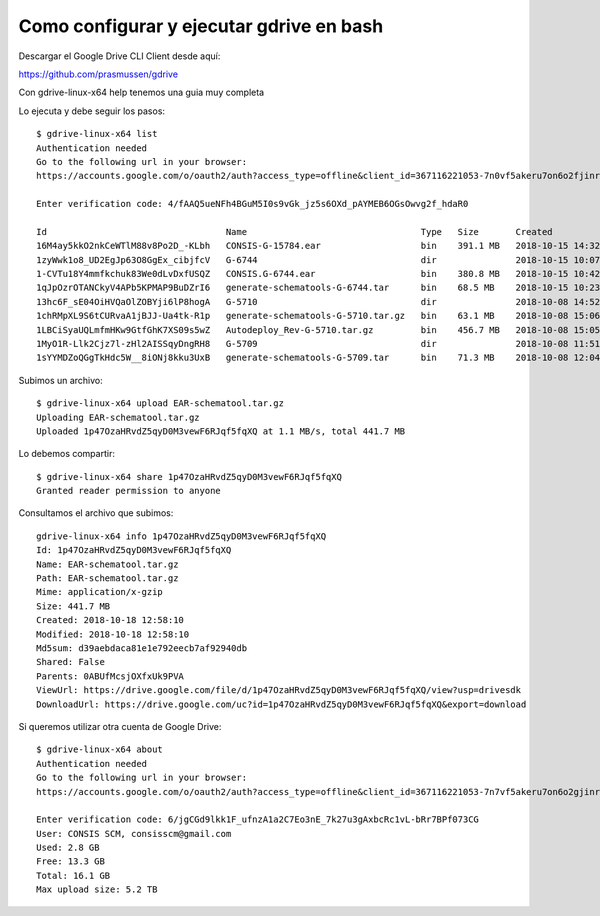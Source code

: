 Como configurar y ejecutar gdrive en bash
=======================================

Descargar el Google Drive CLI Client desde aquí:

https://github.com/prasmussen/gdrive


Con gdrive-linux-x64 help tenemos una guia muy completa

Lo ejecuta y debe seguir los pasos::

	$ gdrive-linux-x64 list
	Authentication needed
	Go to the following url in your browser:
	https://accounts.google.com/o/oauth2/auth?access_type=offline&client_id=367116221053-7n0vf5akeru7on6o2fjinrecpdoe99eg.apps.googleusercontent.com&redirect_uri=urn%3Aietf%3Awg%3Aoauth%3A2.0%3Aoob&response_type=code&scope=https%3A%2F%2Fwww.googleapis.com%2Fauth%2Fdrive&state=state

	Enter verification code: 4/fAAQ5ueNFh4BGuM5I0s9vGk_jz5s6OXd_pAYMEB6OGsOwvg2f_hdaR0

	Id                                  Name                                 Type   Size       Created
	16M4ay5kkO2nkCeWTlM88v8Po2D_-KLbh   CONSIS-G-15784.ear                   bin    391.1 MB   2018-10-15 14:32:12
	1zyWwk1o8_UD2EgJp63O8GgEx_cibjfcV   G-6744                               dir               2018-10-15 10:07:56
	1-CVTu18Y4mmfkchuk83We0dLvDxfUSQZ   CONSIS.G-6744.ear                    bin    380.8 MB   2018-10-15 10:42:01
	1qJpOzrOTANCkyV4APb5KPMAP9BuDZrI6   generate-schematools-G-6744.tar      bin    68.5 MB    2018-10-15 10:23:43
	13hc6F_sE04OiHVQaOlZOBYji6lP8hogA   G-5710                               dir               2018-10-08 14:52:03
	1chRMpXL9S6tCURvaA1jBJJ-Ua4tk-R1p   generate-schematools-G-5710.tar.gz   bin    63.1 MB    2018-10-08 15:06:56
	1LBCiSyaUQLmfmHKw9GtfGhK7XS09s5wZ   Autodeploy_Rev-G-5710.tar.gz         bin    456.7 MB   2018-10-08 15:05:34
	1MyO1R-Llk2Cjz7l-zHl2AISSqyDngRH8   G-5709                               dir               2018-10-08 11:51:37
	1sYYMDZoQGgTkHdc5W__8iONj8kku3UxB   generate-schematools-G-5709.tar      bin    71.3 MB    2018-10-08 12:04:47


Subimos un archivo::

	$ gdrive-linux-x64 upload EAR-schematool.tar.gz
	Uploading EAR-schematool.tar.gz
	Uploaded 1p47OzaHRvdZ5qyD0M3vewF6RJqf5fqXQ at 1.1 MB/s, total 441.7 MB

Lo debemos compartir::

	$ gdrive-linux-x64 share 1p47OzaHRvdZ5qyD0M3vewF6RJqf5fqXQ
	Granted reader permission to anyone

Consultamos el archivo que subimos::

	gdrive-linux-x64 info 1p47OzaHRvdZ5qyD0M3vewF6RJqf5fqXQ
	Id: 1p47OzaHRvdZ5qyD0M3vewF6RJqf5fqXQ
	Name: EAR-schematool.tar.gz
	Path: EAR-schematool.tar.gz
	Mime: application/x-gzip
	Size: 441.7 MB
	Created: 2018-10-18 12:58:10
	Modified: 2018-10-18 12:58:10
	Md5sum: d39aebdaca81e1e792eecb7af92940db
	Shared: False
	Parents: 0ABUfMcsjOXfxUk9PVA
	ViewUrl: https://drive.google.com/file/d/1p47OzaHRvdZ5qyD0M3vewF6RJqf5fqXQ/view?usp=drivesdk
	DownloadUrl: https://drive.google.com/uc?id=1p47OzaHRvdZ5qyD0M3vewF6RJqf5fqXQ&export=download



Si queremos utilizar otra cuenta de Google Drive::

	$ gdrive-linux-x64 about
	Authentication needed
	Go to the following url in your browser:
	https://accounts.google.com/o/oauth2/auth?access_type=offline&client_id=367116221053-7n7vf5akeru7on6o2gjinrecpdOe99eg.apps.googleusercontent.com&redirect_uri=urn%3Aietf%3Awg%3Aoauth%3A2.0%3Aoob&response_type=code&scope=https%3A%2F%2Fwww.googleapis.com%2Fauth%2Fdrive&state=state

	Enter verification code: 6/jgCGd9lkk1F_ufnzA1a2C7Eo3nE_7k27u3gAxbcRc1vL-bRr7BPf073CG
	User: CONSIS SCM, consisscm@gmail.com
	Used: 2.8 GB
	Free: 13.3 GB
	Total: 16.1 GB
	Max upload size: 5.2 TB

